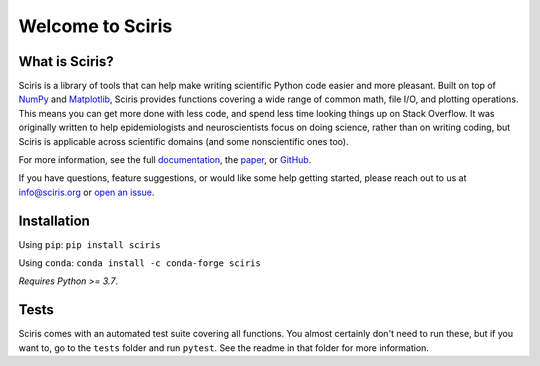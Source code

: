 Welcome to Sciris
=================

.. image:: https://badgen.net/pypi/v/sciris/?color=blue
 :target: https://pypi.org/project/sciris

.. image:: https://static.pepy.tech/personalized-badge/sciris?period=total&units=international_system&left_color=grey&right_color=yellow&left_text=Downloads
 :target: https://pepy.tech/project/sciris

.. image:: https://img.shields.io/pypi/l/sciris.svg
 :target: https://github.com/sciris/sciris/blob/main/LICENSE

.. image:: https://github.com/sciris/sciris/actions/workflows/tests.yaml/badge.svg
 :target: https://github.com/sciris/sciris/actions/workflows/tests.yaml?query=workflow


What is Sciris?
---------------

Sciris is a library of tools that can help make writing scientific Python code easier and more pleasant. Built on top of `NumPy <https://numpy.org/>`_ and `Matplotlib <https://matplotlib.org/>`_, Sciris provides functions covering a wide range of common math, file I/O, and plotting operations. This means you can get more done with less code, and spend less time looking things up on Stack Overflow. It was originally written to help epidemiologists and neuroscientists focus on doing science, rather than on writing coding, but Sciris is applicable across scientific domains (and some nonscientific ones too).

For more information, see the full `documentation <http://docs.sciris.org/overview.html>`_, the `paper <http://paper.sciris.org>`_, or `GitHub <https://github.com/sciris/sciris>`_.

If you have questions, feature suggestions, or would like some help getting started, please reach out to us at info@sciris.org or `open an issue <https://github.com/sciris/sciris/issues/new/choose>`_.


Installation
------------

Using ``pip``: ``pip install sciris``

Using ``conda``: ``conda install -c conda-forge sciris``

*Requires Python >= 3.7*.


Tests
-----

Sciris comes with an automated test suite covering all functions. You almost certainly don't need to run these, but if you want to, go to the ``tests`` folder and run ``pytest``. See the readme in that folder for more information.